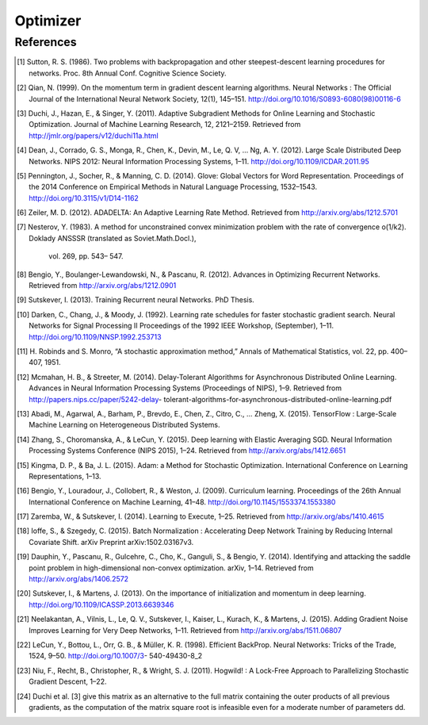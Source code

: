 =========
Optimizer
=========




References
==========

.. [1] Sutton, R. S. (1986). Two problems with backpropagation and other steepest-descent
        learning procedures for networks. Proc. 8th Annual Conf. Cognitive Science Society.
.. [2] Qian, N. (1999). On the momentum term in gradient descent learning algorithms.
        Neural Networks : The Official Journal of the International Neural Network Society,
        12(1), 145–151. http://doi.org/10.1016/S0893-6080(98)00116-6
.. [3] Duchi, J., Hazan, E., & Singer, Y. (2011). Adaptive Subgradient Methods for Online
        Learning and Stochastic Optimization. Journal of Machine Learning Research, 12,
        2121–2159. Retrieved from http://jmlr.org/papers/v12/duchi11a.html
.. [4] Dean, J., Corrado, G. S., Monga, R., Chen, K., Devin, M., Le, Q. V, … Ng, A. Y.
        (2012). Large Scale Distributed Deep Networks. NIPS 2012: Neural Information
        Processing Systems, 1–11. http://doi.org/10.1109/ICDAR.2011.95
.. [5] Pennington, J., Socher, R., & Manning, C. D. (2014). Glove: Global Vectors for
        Word Representation. Proceedings of the 2014 Conference on Empirical Methods in
        Natural Language Processing, 1532–1543. http://doi.org/10.3115/v1/D14-1162
.. [6] Zeiler, M. D. (2012). ADADELTA: An Adaptive Learning Rate Method. Retrieved from
        http://arxiv.org/abs/1212.5701
.. [7] Nesterov, Y. (1983). A method for unconstrained convex minimization problem with
        the rate of convergence o(1/k2). Doklady ANSSSR (translated as Soviet.Math.Docl.),
         vol. 269, pp. 543– 547.
.. [8] Bengio, Y., Boulanger-Lewandowski, N., & Pascanu, R. (2012). Advances in Optimizing
        Recurrent Networks. Retrieved from http://arxiv.org/abs/1212.0901
.. [9] Sutskever, I. (2013). Training Recurrent neural Networks. PhD Thesis.
.. [10] Darken, C., Chang, J., & Moody, J. (1992). Learning rate schedules for faster
        stochastic gradient search. Neural Networks for Signal Processing II Proceedings
        of the 1992 IEEE Workshop, (September), 1–11. http://doi.org/10.1109/NNSP.1992.253713
.. [11] H. Robinds and S. Monro, “A stochastic approximation method,” Annals of Mathematical
        Statistics, vol. 22, pp. 400–407, 1951.
.. [12] Mcmahan, H. B., & Streeter, M. (2014). Delay-Tolerant Algorithms for Asynchronous
        Distributed Online Learning. Advances in Neural Information Processing Systems
        (Proceedings of NIPS), 1–9. Retrieved from http://papers.nips.cc/paper/5242-delay-
        tolerant-algorithms-for-asynchronous-distributed-online-learning.pdf
.. [13] Abadi, M., Agarwal, A., Barham, P., Brevdo, E., Chen, Z., Citro, C., … Zheng, X.
        (2015). TensorFlow : Large-Scale Machine Learning on Heterogeneous Distributed
        Systems.
.. [14] Zhang, S., Choromanska, A., & LeCun, Y. (2015). Deep learning with Elastic
        Averaging SGD. Neural Information Processing Systems Conference (NIPS 2015), 1–24.
        Retrieved from http://arxiv.org/abs/1412.6651
.. [15] Kingma, D. P., & Ba, J. L. (2015). Adam: a Method for Stochastic Optimization.
        International Conference on Learning Representations, 1–13.
.. [16] Bengio, Y., Louradour, J., Collobert, R., & Weston, J. (2009). Curriculum learning.
        Proceedings of the 26th Annual International Conference on Machine Learning, 41–48.
        http://doi.org/10.1145/1553374.1553380
.. [17] Zaremba, W., & Sutskever, I. (2014). Learning to Execute, 1–25. Retrieved from
        http://arxiv.org/abs/1410.4615
.. [18] Ioffe, S., & Szegedy, C. (2015). Batch Normalization : Accelerating Deep Network
        Training by Reducing Internal Covariate Shift. arXiv Preprint arXiv:1502.03167v3.
.. [19] Dauphin, Y., Pascanu, R., Gulcehre, C., Cho, K., Ganguli, S., & Bengio, Y. (2014).
        Identifying and attacking the saddle point problem in high-dimensional non-convex
        optimization. arXiv, 1–14. Retrieved from http://arxiv.org/abs/1406.2572
.. [20] Sutskever, I., & Martens, J. (2013). On the importance of initialization and
        momentum in deep learning. http://doi.org/10.1109/ICASSP.2013.6639346
.. [21] Neelakantan, A., Vilnis, L., Le, Q. V., Sutskever, I., Kaiser, L., Kurach, K.,
        & Martens, J. (2015). Adding Gradient Noise Improves Learning for Very Deep
        Networks, 1–11. Retrieved from http://arxiv.org/abs/1511.06807
.. [22] LeCun, Y., Bottou, L., Orr, G. B., & Müller, K. R. (1998). Efficient BackProp.
        Neural Networks: Tricks of the Trade, 1524, 9–50. http://doi.org/10.1007/3-
        540-49430-8_2
.. [23] Niu, F., Recht, B., Christopher, R., & Wright, S. J. (2011). Hogwild! : A
        Lock-Free Approach to Parallelizing Stochastic Gradient Descent, 1–22.
.. [24] Duchi et al. [3] give this matrix as an alternative to the full matrix containing
        the outer products of all previous gradients, as the computation of the matrix
        square root is infeasible even for a moderate number of parameters dd.

